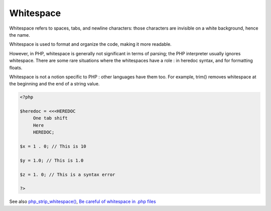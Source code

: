 .. _whitespace:
.. meta::
	:description:
		Whitespace: Whitespace refers to spaces, tabs, and newline characters: those characters are invisible on a white background, hence the name.
	:twitter:card: summary_large_image
	:twitter:site: @exakat
	:twitter:title: Whitespace
	:twitter:description: Whitespace: Whitespace refers to spaces, tabs, and newline characters: those characters are invisible on a white background, hence the name
	:twitter:creator: @exakat
	:og:title: Whitespace
	:og:type: article
	:og:description: Whitespace refers to spaces, tabs, and newline characters: those characters are invisible on a white background, hence the name
	:og:url: https://php-dictionary.readthedocs.io/en/latest/dictionary/whitespace.ini.html
	:og:locale: en


Whitespace
----------

Whitespace refers to spaces, tabs, and newline characters: those characters are invisible on a white background, hence the name. 

Whitespace is used to format and organize the code, making it more readable. 

However, in PHP, whitespace is generally not significant in terms of parsing; the PHP interpreter usually ignores whitespace. There are some rare situations where the whitespaces have a role : in heredoc syntax, and for formatting floats.

Whitespace is not a notion specific to PHP : other languages have them too. For example, trim() removes whitespace at the beginning and the end of a string value.

.. code-block:: php
   
   <?php
   
   $heredoc = <<<HEREDOC
   	One tab shift
   	Here
   	HEREDOC;
   	
   $x = 1 . 0; // This is 10
   
   $y = 1.0; // This is 1.0
   
   $z = 1. 0; // This is a syntax error
   
   ?>


See also `php_strip_whitespace() <https://www.php.net/manual/en/function.php-strip-whitespace.php>`_, `Be careful of whitespace in .php files <https://avdi.codes/be-careful-of-whitespace-in-php-files/>`_
